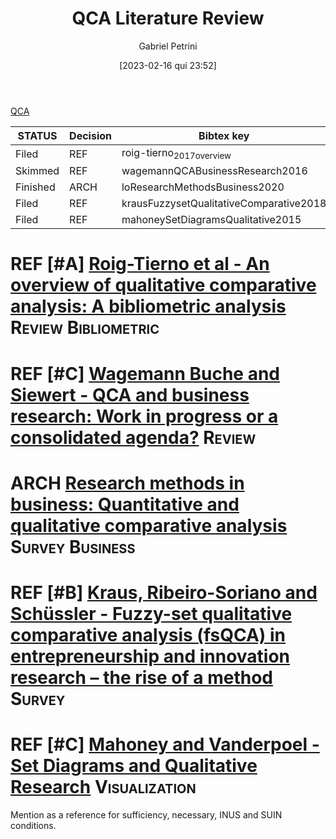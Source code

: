 :PROPERTIES:
:ID:       81e0d0b7-cecd-4869-a1be-3ca16bebe8fe
:mtime:    20211202152741 20211013082514
:ctime:    20210216101138
:END:
#+OPTIONS: toc:nil num:nil
#+title:      QCA Literature Review
#+date:       [2023-02-16 qui 23:52]
#+filetags:   :meta:
#+identifier: 20230216T235212
#+AUTHOR: Gabriel Petrini
#+ARCHIVE: ../archive/QCA.org::* Literature review
#+TODO: READ SKIM PARTIAL WAIT MAYBE | REF REPORT DONE ARCH
#+PROPERTY: COLUMNS  %8STATUS %7TODO(Decision) %15KEY(Bibtex key) %4YEAR  %7RELEVANCE %7IMPACT %4CITE
#+PROPERTY: DECISION_ALL Read File Skip PartialRead
#+PROPERTY: ZOTERO_ALL Yes No Partial Entry
#+PROPERTY: STATUS_ALL Reading Searching Abandoned Finished Skimmed NotFound 404 Downloaded Filed
#+PROPERTY: RELEVANCE_ALL High Regular Low None
#+PROPERTY: IMPACT_ALL High Regular Low None
#+PROPERTY: CITE_ALL Yes No Wait
#+PROPERTY: YEAR_ALL
#+PROPERTY: KEY_ALL

[[denote:20230216T235206][QCA]]

#+BEGIN: columnview :maxlevel 2 :id global
| STATUS   | Decision | Bibtex key                              | YEAR | RELEVANCE | IMPACT | CITE |
|----------+----------+-----------------------------------------+------+-----------+--------+------|
| Filed    | REF      | roig-tierno_2017_overview               | 2017 | Low       | Low    | Yes  |
| Skimmed  | REF      | wagemannQCABusinessResearch2016         | 2016 | Low       | Low    | Yes  |
| Finished | ARCH     | loResearchMethodsBusiness2020           | 2020 | Low       | Low    | Yes  |
| Filed    | REF      | krausFuzzysetQualitativeComparative2018 | 2018 | Low       | Low    | Yes  |
| Filed    | REF      | mahoneySetDiagramsQualitative2015       | 2014 | Regular   | Low    | No   |
#+END
* REF [#A] [[https://doi.org/10.1016/j.jik.2016.12.002][Roig-Tierno et al - An overview of qualitative comparative analysis: A bibliometric analysis]] :Review:Bibliometric:
   CLOSED: [2020-09-16 qua 18:57]
   :PROPERTIES:
   :YEAR:     2017
   :ZOTERO:   Yes
   :STATUS:   Filed
   :RELEVANCE: Low
   :IMPACT:   Low
   :CITE:     Yes
   :KEY:    roig-tierno_2017_overview
   :END:

* REF [#C] [[https://doi.org/10.1016/j.jbusres.2015.10.010][Wagemann Buche and Siewert - QCA and business research: Work in progress or a consolidated agenda?]] :Review:
   CLOSED: [2020-09-16 qua 11:56]
   :PROPERTIES:
   :ZOTERO: Yes
   :YEAR: 2016
   :STATUS:   Skimmed
   :RELEVANCE: Low
   :IMPACT:   Low
   :CITE: Yes
   :KEY: wagemannQCABusinessResearch2016
   :END:

* ARCH [[https://doi.org/10.1016/j.jbusres.2020.05.003][Research methods in business: Quantitative and qualitative comparative analysis]] :Survey:Business:
   CLOSED: [2020-09-16 qua 15:40]
   :PROPERTIES:
   :YEAR:     2020
   :ZOTERO:   Entry
   :STATUS:   Finished
   :RELEVANCE: Low
   :IMPACT:   Low
   :CITE:     Yes
   :KEY: loResearchMethodsBusiness2020
   :END:

* REF [#B] [[https://doi.org/10.1007/s11365-017-0461-8][Kraus, Ribeiro-Soriano and Schüssler -  Fuzzy-set qualitative comparative analysis (fsQCA) in entrepreneurship and innovation research – the rise of a method]] :Survey:
   CLOSED: [2020-09-16 qua 18:55]
   :PROPERTIES:
   :YEAR:     2018
   :ZOTERO:   Entry
   :STATUS:   Filed
   :RELEVANCE: Low
   :IMPACT:   Low
   :CITE:     Yes
   :KEY: krausFuzzysetQualitativeComparative2018
   :END:

* REF [#C] [[https://doi.org/10.1177%2F0010414013519410][Mahoney and Vanderpoel - Set Diagrams and Qualitative Research]] :Visualization:
CLOSED: [2021-02-16 ter 10:38]
   :PROPERTIES:
   :YEAR:     2014
   :ZOTERO:   Entry
   :STATUS:   Filed
   :RELEVANCE: Regular
   :IMPACT:   Low
   :CITE:     No
   :KEY: mahoneySetDiagramsQualitative2015
   :END:

Mention as a reference for sufficiency, necessary, INUS and SUIN conditions.
